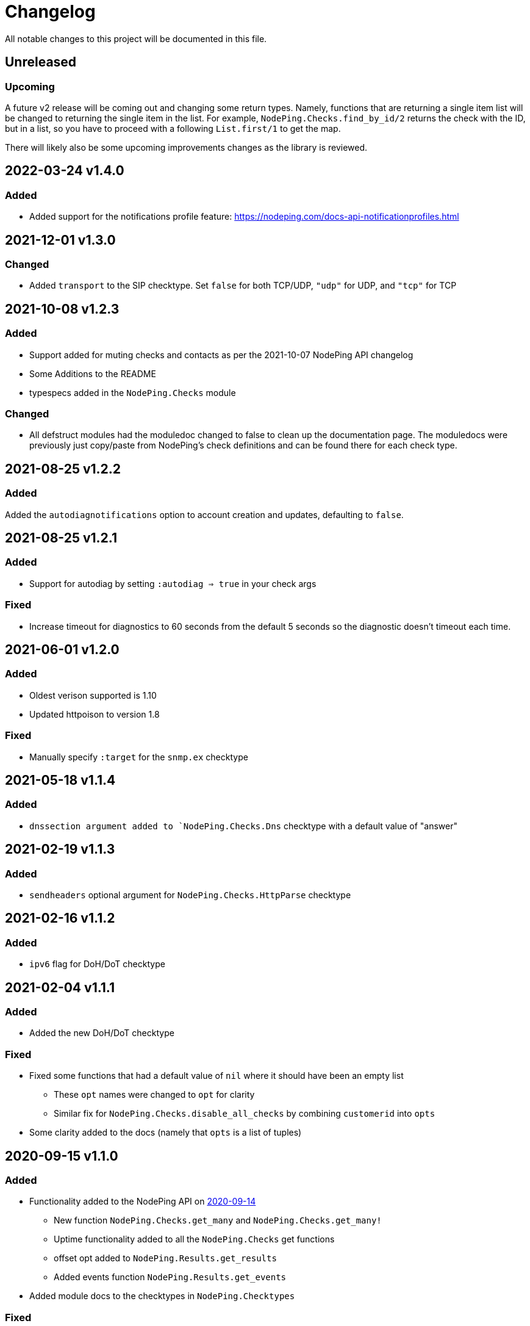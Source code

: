 = Changelog

All notable changes to this project will be documented in this file.

== Unreleased

=== Upcoming

A future v2 release will be coming out and changing some return types. Namely, functions
that are returning a single item list will be changed to returning the single item in the list.
For example, `NodePing.Checks.find_by_id/2` returns the check with the ID, but in a list, so you
have to proceed with a following `List.first/1` to get the map.

There will likely also be some upcoming improvements changes as the library is reviewed.

== 2022-03-24 v1.4.0

=== Added

* Added support for the notifications profile feature: https://nodeping.com/docs-api-notificationprofiles.html

== 2021-12-01 v1.3.0

=== Changed

* Added `transport` to the SIP checktype. Set `false` for both TCP/UDP, `"udp"` for UDP, and `"tcp"` for TCP

== 2021-10-08 v1.2.3

=== Added

* Support added for muting checks and contacts as per the 2021-10-07 NodePing API changelog
* Some Additions to the README
* typespecs added in the `NodePing.Checks` module

=== Changed

* All defstruct modules had the moduledoc changed to false to clean up the documentation page. The moduledocs
were previously just copy/paste from NodePing's check definitions and can be found there for each check type.

== 2021-08-25 v1.2.2

=== Added

Added the `autodiagnotifications` option to account creation and updates, defaulting
to `false`.

== 2021-08-25 v1.2.1

=== Added

* Support for autodiag by setting `:autodiag => true` in your check args

=== Fixed

* Increase timeout for diagnostics to 60 seconds from the default 5 seconds so the diagnostic doesn't timeout each time.

== 2021-06-01 v1.2.0

=== Added

* Oldest verison supported is 1.10
* Updated httpoison to version 1.8

=== Fixed

* Manually specify `:target` for the `snmp.ex` checktype

== 2021-05-18 v1.1.4

=== Added

* `dnssection argument added to `NodePing.Checks.Dns` checktype with a default value of "answer"

== 2021-02-19 v1.1.3

=== Added

* `sendheaders` optional argument for `NodePing.Checks.HttpParse` checktype

== 2021-02-16 v1.1.2

=== Added

* `ipv6` flag for DoH/DoT checktype

== 2021-02-04 v1.1.1

=== Added

* Added the new DoH/DoT checktype

=== Fixed

* Fixed some functions that had a default value of `nil` where it should have been an empty list
  ** These `opt` names were changed to `opt` for clarity
  ** Similar fix for `NodePing.Checks.disable_all_checks` by combining `customerid` into `opts`
* Some clarity added to the docs (namely that `opts` is a list of tuples)

== 2020-09-15 v1.1.0

=== Added

* Functionality added to the NodePing API on https://nodeping.com/docs-api-changes.html[2020-09-14]
	** New function `NodePing.Checks.get_many` and `NodePing.Checks.get_many!`
	** Uptime functionality added to all the `NodePing.Checks` get functions
	** offset opt added to `NodePing.Results.get_results`
	** Added events function `NodePing.Results.get_events`
* Added module docs to the checktypes in `NodePing.Checktypes`

=== Fixed

* Some of the get functions in `NodePing.Checks` wouldn't return a tuple like one might expect with `:ok` or `:error`. This was fixed and the proper ! identifier functions were added.
* `NodePing.Helpers.merge_querystrings` ignores `nil` values

